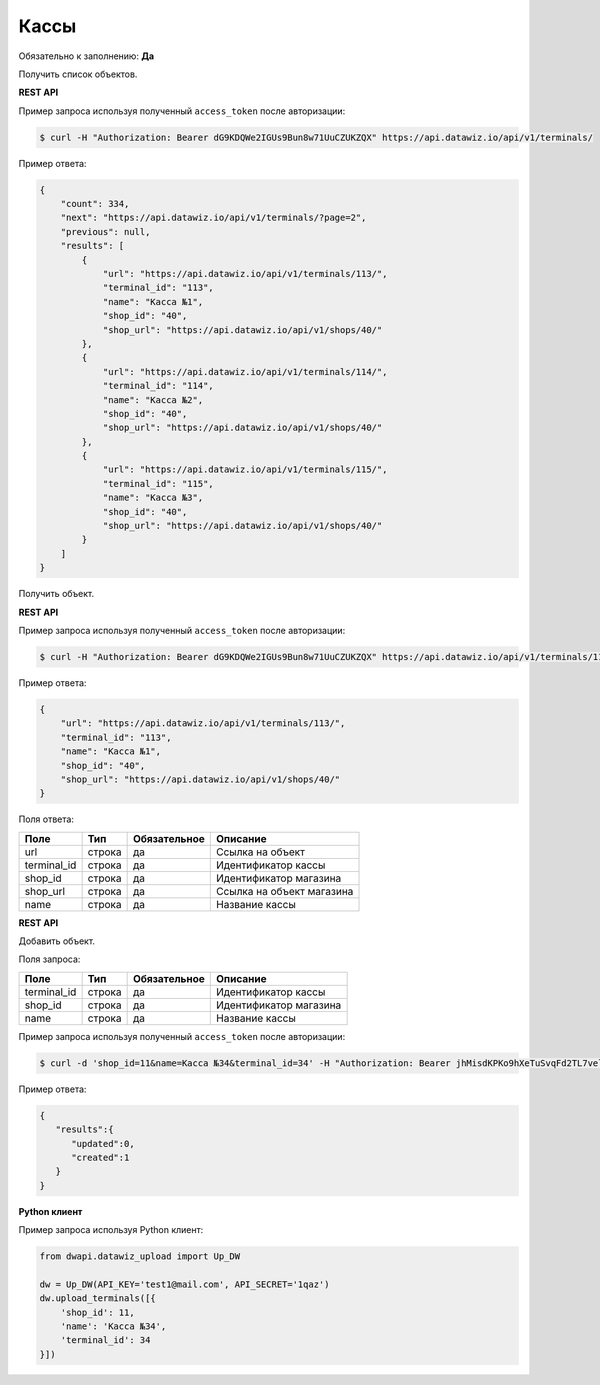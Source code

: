Кассы
=====

Обязательно к заполнению: **Да**

.. class:: GET /api/v1/terminals/


Получить список объектов.

**REST API**

Пример запроса используя полученный ``access_token`` после авторизации:

.. code-block:: bash

    $ curl -H "Authorization: Bearer dG9KDQWe2IGUs9Bun8w71UuCZUKZQX" https://api.datawiz.io/api/v1/terminals/

Пример ответа:

.. code-block:: json

    {
        "count": 334,
        "next": "https://api.datawiz.io/api/v1/terminals/?page=2",
        "previous": null,
        "results": [
            {
                "url": "https://api.datawiz.io/api/v1/terminals/113/",
                "terminal_id": "113",
                "name": "Касса №1",
                "shop_id": "40",
                "shop_url": "https://api.datawiz.io/api/v1/shops/40/"
            },
            {
                "url": "https://api.datawiz.io/api/v1/terminals/114/",
                "terminal_id": "114",
                "name": "Касса №2",
                "shop_id": "40",
                "shop_url": "https://api.datawiz.io/api/v1/shops/40/"
            },
            {
                "url": "https://api.datawiz.io/api/v1/terminals/115/",
                "terminal_id": "115",
                "name": "Касса №3",
                "shop_id": "40",
                "shop_url": "https://api.datawiz.io/api/v1/shops/40/"
            }
        ]
    }

.. class:: GET /api/v1/terminals/(string: terminal_id)/


Получить объект.

**REST API**

Пример запроса используя полученный ``access_token`` после авторизации:

.. code-block:: bash

    $ curl -H "Authorization: Bearer dG9KDQWe2IGUs9Bun8w71UuCZUKZQX" https://api.datawiz.io/api/v1/terminals/113/

Пример ответа:

.. code-block:: json

    {
        "url": "https://api.datawiz.io/api/v1/terminals/113/",
        "terminal_id": "113",
        "name": "Касса №1",
        "shop_id": "40",
        "shop_url": "https://api.datawiz.io/api/v1/shops/40/"
    }


Поля ответа:

============ ============ ============ ================================
Поле         Тип          Обязательное Описание
============ ============ ============ ================================
url          строка       да           Ссылка на объект
terminal_id  строка       да           Идентификатор кассы
shop_id      строка       да           Идентификатор магазина
shop_url     строка       да           Ссылка на объект магазина
name         строка       да           Название кассы
============ ============ ============ ================================

.. class:: POST /api/v1/terminals/

**REST API**

Добавить объект.

Поля запроса:

============ ============ ============ ================================
Поле         Тип          Обязательное Описание
============ ============ ============ ================================
terminal_id  строка       да           Идентификатор кассы
shop_id      строка       да           Идентификатор магазина
name         строка       да           Название кассы
============ ============ ============ ================================

Пример запроса используя полученный ``access_token`` после авторизации:

.. code-block:: bash

    $ curl -d 'shop_id=11&name=Касса №34&terminal_id=34' -H "Authorization: Bearer jhMisdKPKo9hXeTuSvqFd2TL7vel62" -X POST https://api.datawiz.io/api/v1/terminals/

Пример ответа:

.. code-block:: json

    {
       "results":{
          "updated":0,
          "created":1
       }
    }

**Python клиент**

Пример запроса используя Python клиент:

.. code-block:: python

    from dwapi.datawiz_upload import Up_DW

    dw = Up_DW(API_KEY='test1@mail.com', API_SECRET='1qaz')
    dw.upload_terminals([{
        'shop_id': 11,
        'name': 'Касса №34',
        'terminal_id': 34
    }])